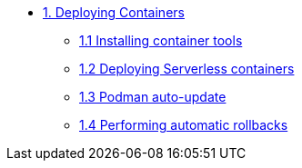 * xref:01-containers.adoc[1. Deploying Containers]
** xref:01-containers-rpms.adoc[1.1 Installing container tools]
** xref:01-containers-serverless.adoc[1.2 Deploying Serverless containers]
** xref:01-containers-podman-autoupdate.adoc[1.3 Podman auto-update]
** xref:01-containers-podman-rollback.adoc[1.4 Performing automatic rollbacks]